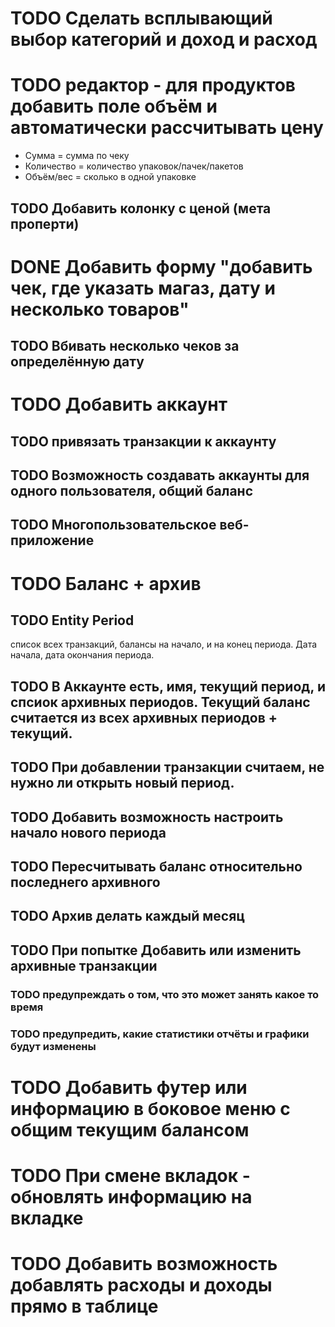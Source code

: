 * TODO Сделать всплывающий выбор категорий и доход и расход
* TODO редактор - для продуктов добавить поле объём и автоматически рассчитывать цену
  - Сумма = сумма по чеку
  - Количество = количество упаковок/пачек/пакетов
  - Объём/вес = сколько в одной упаковке
** TODO Добавить колонку с ценой (мета проперти)
* DONE Добавить форму "добавить чек, где указать магаз, дату и несколько товаров"
** TODO Вбивать несколько чеков за определённую дату
* TODO Добавить аккаунт
** TODO привязать транзакции к аккаунту
** TODO Возможность создавать аккаунты для одного пользователя, общий баланс
** TODO Многопользовательское веб-приложение
* TODO Баланс + архив
** TODO Entity Period
   список всех транзакций, 
   балансы на начало, и на конец периода. 
   Дата начала, дата окончания периода. 
** TODO В Аккаунте есть, имя, текущий период, и спсиок архивных периодов. Текущий баланс считается из всех архивных периодов + текущий. 
** TODO При добавлении транзакции считаем, не нужно ли открыть новый период.
** TODO Добавить возможность настроить начало нового периода
** TODO Пересчитывать баланс относительно последнего архивного
** TODO Архив делать каждый месяц
** TODO При попытке Добавить или изменить архивные транзакции 
*** TODO предупреждать о том, что это может занять какое то время
*** TODO предупредить, какие статистики отчёты и графики будут изменены
* TODO Добавить футер или информацию в боковое меню с общим текущим балансом
* TODO При смене вкладок - обновлять информацию на вкладке
* TODO Добавить возможность добавлять расходы и доходы прямо в таблице
